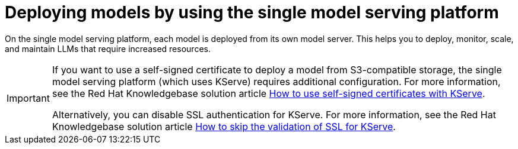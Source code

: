 :_module-type: CONCEPT

[id="deploying-models-using-the-single-model-serving-platform_{context}"]
= Deploying models by using the single model serving platform

[role='_abstract']
On the single model serving platform, each model is deployed from its own model server. This helps you to deploy, monitor, scale, and maintain LLMs that require increased resources.

[IMPORTANT]
==== 
If you want to use a self-signed certificate to deploy a model from S3-compatible storage, the single model serving platform (which uses KServe) requires additional configuration. For more information, see the Red Hat Knowledgebase solution article link:https://access.redhat.com/solutions/7053013[How to use self-signed certificates with KServe^].

Alternatively, you can disable SSL authentication for KServe. For more information, see the Red Hat Knowledgebase solution article link:https://access.redhat.com/solutions/7047512[How to skip the validation of SSL for KServe^].
====

